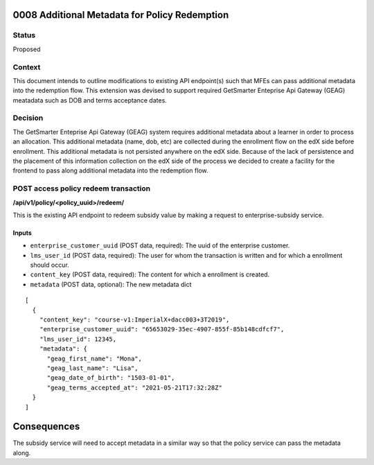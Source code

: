 0008 Additional Metadata for Policy Redemption
************************************************************

Status
======

Proposed

Context
=======

This document intends to outline modifications to existing API endpoint(s) such that MFEs can pass additional metadata into the redemption flow. This extension was devised to support required GetSmarter Enteprise Api Gateway (GEAG) meatadata such as DOB and terms acceptance dates.

Decision
=======

The GetSmarter Enteprise Api Gateway (GEAG) system requires additional metadata about a learner in order to process an allocation. This additional metadata (name, dob, etc) are collected during the enrollment flow on the edX side before enrollment. This additional metadata is not persisted anywhere on the edX side. Because of the lack of persistence and the placement of this information collection on the edX side of the process we decided to create a facility for the frontend to pass along additional metadata into the redemption flow.


POST access policy redeem transaction
======================================
**/api/v1/policy/<policy_uuid>/redeem/**

This is the existing API endpoint to redeem subsidy value by making a request to enterprise-subsidy service.

Inputs
------

- ``enterprise_customer_uuid`` (POST data, required): The uuid of the enterprise customer.
- ``lms_user_id`` (POST data, required): The user for whom the transaction is written and for which a enrollment should occur.
- ``content_key`` (POST data, required): The content for which a enrollment is created.
- ``metadata`` (POST data, optional): The new metadata dict
::

  [
    {
      "content_key": "course-v1:ImperialX+dacc003+3T2019",
      "enterprise_customer_uuid": "65653029-35ec-4907-855f-85b148cdfcf7",
      "lms_user_id": 12345,
      "metadata": {
        "geag_first_name": "Mona",
        "geag_last_name": "Lisa",
        "geag_date_of_birth": "1503-01-01",
        "geag_terms_accepted_at": "2021-05-21T17:32:28Z"
    }
  ]

Consequences
************

The subsidy service will need to accept metadata in a similar way so that the policy service can pass the metadata along.


.. _0003 Initial API Specification: 0003-initial-api-specification.rst
.. _0006 API Specification for Enterprise Micro-frontends (MFEs): 0006-api-specification-for-enterprise-mfes.rst